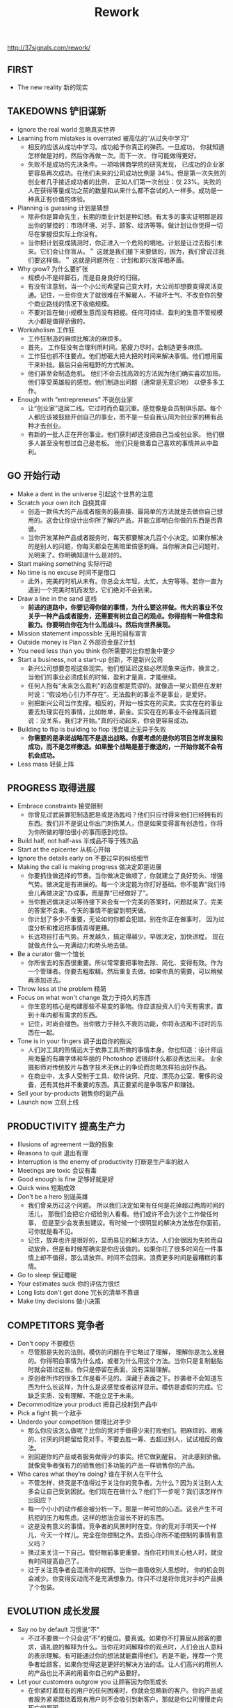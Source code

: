 #+title: Rework

http://37signals.com/rework/

** FIRST
- The new reality 新的现实
** TAKEDOWNS 铲旧谋新
- Ignore the real world 忽略真实世界
- Learning from mistakes is overrated 被高估的“从过失中学习”
 - 相反的应该从成功中学习。成功給予你真正的弹药。一旦成功， 你就知道怎样做是对的，然后你再做一次。而下一次， 你可能做得更好。
 - 失败不是成功的先决条件。一项哈佛商学院的研究发现， 已成功的企业家更容易再次成功。在他们未来的公司成功比例是 34%。但是第一次失败的创业者几乎接近成功者的比例， 正如人们第一次创业：仅 23%。失败的人在获得等量成功之前的数量和从来什么都不尝试的人一样多。成功是一种真正有价值的体验。
- Planning is guessing 计划是猜想
 - 除非你是算命先生，长期的商业计划是种幻想。有太多的事实证明那是超出你的掌控的：市场环境、对手、顾客、经济等等。做计划让你觉得一切尽在掌握但实际上你没有。
 - 当你把计划变成猜测时，你正进入一个危险的境地。计划是让过去指引未来。它们会让你盲从。＂ 这就是我们接下来要做的，因为，我们曾说过我们要这样做。＂ 这就是问题所在：计划和即兴发挥相矛盾。
- Why grow? 为什么要扩张
 - 规模小不是绊脚石，而是自身良好的归宿。
 - 有没有注意到，当一个小公司希望自己变大时，大公司却想要变得灵活变通。记住，一旦你变大了就很难在不解雇人、不破坏士气、不改变你的整个商业路线的情况下收缩规模。
 - 不要对旨在做小规模生意而没有把握。任何可持续、盈利的生意不管规模大小都是值得骄傲的。
- Workaholism 工作狂
 - 工作狂制造的麻烦比解决的麻烦多。
 - 首先， 工作狂没有合理利用时间。筋疲力尽时，会制造更多麻烦。
 - 工作狂也抓不住要点。他们想砸大把大把的时间来解决事情。他们想用蛮干来补拙。最后只会用粗野的方式解决。
 - 他们甚至会制造危机。 他们不会去找高效的方法因为他们确实喜欢加班。 他们享受英雄般的感觉。他们制造出问题（通常是无意识地） 以便多多工作。
- Enough with “entrepreneurs” 不说创业家
 - 让“创业家”退居二线。它过时而负载沉重。感觉像是会员制俱乐部。每个人都应该被鼓励开创自己的事业，而不是一些自我认同为创业家的稀有品种才去创业。
 - 有新的一批人正在开创事业。他们获利却还没把自己当成创业家。 他们很多人甚至没有想过自己是老板。 他们只是做着自己喜欢的事情并从中盈利。
** GO 开始行动
- Make a dent in the universe 引起这个世界的注意
- Scratch your own itch 自挠其痒
 - 创造一款伟大的产品或者服务的最直接、最简单的方法就是去做你自己想用的。这会让你设计出你所了解的产品，并能立即明白你做的东西是否靠谱。
 - 当你开发某种产品或者服务时，每天都要解决几百个小决定。如果你解决的是别人的问题，你每天都会在黑暗里倍感刺痛。当你解决自己问题时，光明来了。你明确知道什么是对的。
- Start making something 实际行动
- No time is no excuse 时间不是借口
 - 此外，完美的时机从未有。你总会太年轻，太忙，太穷等等。若你一直为遇到一个完美时机而发愁，它们绝对不会到来。
- Draw a line in the sand 底线
 - *前进的道路中，你要记得你做的事情，为什么要这样做。伟大的事业不仅关乎一种产品或者服务，还需要有树立自己的观点。你得抱有一种信念和毅力。你要明白你在为什么而战斗。然后向世界展现。*
- Mission statement impossible 无用的目标宣言
- Outside money is Plan Z 外部资金是Z计划
- You need less than you think 你所需要的比你想象中要少
- Start a business, not a start-up 创新，不是新兴公司
 - 新兴公司想要忽视这些现实。他们想延迟这些必然现象来运作，换言之，当他们的事业必须成长的时候，盈利才是真，才能继续。
 - 任何人抱有“未来怎么盈利”的态度都是荒谬的。就像造一架火箭但在发射时说：“假设地心引力不存在”。无法盈利的事业不是事业，是爱好。
 - 别把新兴公司当作支撑。相反的，开始一桩实在的买卖。实实在在的事业要去处理实在的事情，比如帐单，薪金。实实在在的事业不会掩盖问题说：没关系，我们才开始。”真的行动起来，你会更容易成功。
- Building to flip is building to flop 浅尝辄止无异于失败
 - *你需要的是承诺战略而不是退出战略。你要考虑的是你的项目怎样发展和成功，而不是怎样撤退。如果整个战略是基于撤退的，一开始你就不会有机会成功。*
- Less mass 轻装上阵
** PROGRESS 取得进展
- Embrace constraints 接受限制
 - 你曾见过武装罪犯制造肥皂或是汤匙吗？他们只应付得来他们已经拥有的东西。我们并不是说让你出门刺伤某人，但是如果变得富有创造性，你将为你所做的哪怕很小的事而感到吃惊。
- Build half, not half-ass 半成品不等于残次品
- Start at the epicenter 从核心开始
- Ignore the details early on 不要过早的纠结细节
- Making the call is making progress 做决定即是进展
 - 你要抓住做选择的节奏。当你做决定做顺了，你就建立了良好势头、增强气势。做决定是有进展的。每一个决定能为你打好基础。你不能靠“我们待会儿再做决定”办成事，而是靠“已经做好了”。
 - 当你推迟做决定以等待接下来会有一个完美的答案时，问题就来了。完美的答案不会来。今天的事情不能留到明天做。
 - 你计划了多少不重要，无论如何你都会犯错。别在你正在做事时， 因为过度分析和推迟把事情弄得更糟。
 - 长远项目打击气势。开发越久，搞定得越少。早做决定，加快进程， 现在就做点什么—充满动力和势头地去做。
- Be a curator 做一个馆长
 - 你所省去的东西很重要。所以常常要把事物去除、简化、变得有效。作为一个管理者。你要去粗取精。然后重复去做。如果你真的需要，可以稍候再添加进去。
- Throw less at the problem 精简
- Focus on what won't change 致力于持久的东西
 - 你生意的核心是构建那些不易变的事物。你应该投资人们今天有需求，直到十年内都有需求的东西。
 - 记住，时尚会褪色。当你致力于持久不衰的功能，你将永远和不过时的东西在一起。
- Tone is in your fingers 调子出自你的指尖
 - 人们对工具的热情远大于依靠工具所做的事情本身。你也知道：设计师运用海量的有趣字体和华丽的 Photoshop 滤镜却什么都没表达出来。 业余摄影师对传统胶片与数字技术无休止的争论而忽略怎样拍出好作品。
 - 在商业中，太多人受制于工具、软件诀窍、尺度、漂亮办公室、奢侈的设备，还有其他并不重要的东西。真正要紧的是争取客户和赚钱。
- Sell your by-products 销售你的副产品
- Launch now 立刻上线
** PRODUCTIVITY 提高生产力
- Illusions of agreement 一致的假象
- Reasons to quit 退出有理
- Interruption is the enemy of productivity 打断是生产率的敌人
- Meetings are toxic 会议有毒
- Good enough is fine 足够好就是好
- Quick wins 短期成效
- Don't be a hero 别逞英雄
 - 我们曾亲历过这个问题。 所以我们决定如果有任何是花掉超过两周时间的活儿， 那我们会把它介绍给别人看看。他们或许不会为这个工作做任何事， 但是至少会发表些建议。有时候一个很明显的解决方法放在你面前， 可你就是看不见。
 - 记住，放弃也许是很好的，显而易见的解决方法。人们会很因为失败而自动放弃，但是有时候那确实是你应该做的。如果你花了很多时间在一件事情上却不值得，那么请放弃。时间不会回来。浪费更多时间是最糟糕的事情。
- Go to sleep 保证睡眠
- Your estimates suck 你的评估力很烂
- Long lists don't get done 冗长的清单不靠谱
- Make tiny decisions 做小决策
** COMPETITORS 竞争者
- Don't copy 不要模仿
 - 尽管那是失败的法则。模仿的问题在于它略过了理解， 理解你是怎么发展的。你得明白事情为什么成，或者为什么用这个方法。当你只是复制黏贴时就会错过这些。你只是停留在表面，没有深层理解。
 - 原创者所作的很多工作是看不见的。深藏于表面之下。抄袭者不会知道东西为什么长这样，为什么是这感觉或者这样显示。模仿是虚假的完成。它缺乏实质、没有理解、不能立足于未来。
- Decommoditize your product 把自己投射到产品中
- Pick a fight 挑一个敌手
- Underdo your competition 做得比对手少
 - 那么你应该怎么做呢？比你的竞对手做得少来打败他们。把麻烦的、艰难的、讨厌的问题留给竞对手。不要去胜一筹、去超过别人，试试相反的做法。
 - 别回避你的产品或者服务做得少的事实。把它做到醒目。 对此感到骄傲。就像竞争者强有力的销售他们多功能的产品一样销售你的产品。
- Who cares what they’re doing? 谁在乎别人在干什么
 - 不管怎样，终究是不值得过于关注你的竞争者。为什么？因为关注别人太多会让自己受到困扰。他们现在在做什么？他们下一步呢？我们该怎样作出回应？
 - 每一个小小的动作都会被分析一下。那是一种可怕的心态。这会产生不可抗拒的压力和焦虑。这样的想法会滋长不好的东西。
 - 这是没有意义的事情。竞争者的风景时时在变。你的竞对手明天一个样儿，今天一个样儿。完全在你控制之外。去担心你所不能控制的事情有意义吗？
 - 换过来关注一下自己。管好眼前事更重要。当你花时间关心他人时，就没有时间提高自己了。
 - 过于关注竞争者会混淆你的视野。当你一直吸收别人思想时， 你的机会则会减少。你变得反动而不是充满想象力。你只不过是将你竞对手的产品换了个包装。
** EVOLUTION 成长发展
- Say no by default 习惯说“不”
 - 不过不要做一个只会说“不”的傻瓜。要真诚。如果你不打算屈从顾客的要求，请礼貌的解释为什么。当你花时间解释你的观点时，人们会出人意料的表示理解。有可能通过你的想法就能赢得他们。若是不能，推荐一个竞争者给顾客，如果你觉得这是更好的解决方法的话。让人们高兴的用别人的产品也比不满的用着你自己的产品要好。
- Let your customers outgrow you 让顾客因为你而成长
 - 在你紧盯着现有的用户的任何困难时，你就会忽略新的客户。你的产品或者服务紧紧围绕着现有用户则不会吸引到新客户。那就是你公司慢慢走向死亡的原因。
 - 当用户的发展超过你时，你的产品是基础型的，那就很好了。小、简单、基础的需求是恒久的。对于真正需要它的用户来说，这就是无尽的补给。
 - 不用你产品的人总是比你的用户要多。 设法让这些人也成为你的用户。这就是你持续发展的可能性所在。
 - 人和形式在变换。你不能满足所有人。公司需要满足的是一类用户，而不是为了一个特例而改变需求。
- Don’t confuse enthusiasm with priority 不要被热情冲昏头脑
- Be at-home good 做实用的产品
- Don’t write it down 不用写下来
 - 你怎样去掌握顾客想要什么？不。听听看。但是过后就忘记他们说的了。真的。
 - 没有必要用电子表格、数据库、归档系统。真正重要的需求你会不断的听到。过不久，你就不会忘记它们。你的顾客就是你存储器。他们会一直提醒你。他们会告诉你什么才是真正需要关注的。
 - 如果有一个需求你总是忘记，这说明它不是太重要。真正重要的事情不会消失。
** PROMOTION 善于推广
- Welcome obscurity 乐于接受默默无闻
- Build an audience 培养拥护者
- Out-teach your competition 以教导取胜
- Emulate chefs 效仿大厨
 - 作为一个企业家，你也应该分享你所知道的一切。这在大多数商业世界中是一种诅咒。商业通常是多疑而保密的。他们觉得这儿是所有权，那儿是竞争优势。也许很少的人会去分享，大多数不是这样。而且他们也不会改变立场。不要害怕与人分享。
- Go behind the scenes 展示你的后台
- Nobody likes plastic flowers 没有人喜欢塑料花
 - 不要惧怕表露你的瑕疵。不完美是真实的，人们对真实的事情会有回应。所以我们喜欢会凋谢的真花而不喜欢一成不变的塑料假花。不要去担心你本应该是什么、本应该怎样做。向世界展示你真实的一面、缺点、所有事情。
 - 所以说话要靠谱。展现出别人不愿意讨论的事物。对你的缺点坦白。向人们展示你正在做的最新版本，就算你还没有完成。即使不完美也不错。可能你看起来不是一个专业人士，但是却非常真诚。
- Press releases are spam 新闻稿也是spam
- Forget about the Wall Street Journal 别管华尔街日报
- Drug dealers get it right 毒贩模式
 - 不要害怕让人免费试用--只要你还有其他东西可以卖。要对你的商品有信心。要知道回头客会需要更多东西。如果你对此没有信心，那说明你的产品就还不够强大。
- Marketing is not a department 营销不应是一个部门
- The myth of the overnight sensation 一夜成名的神话
** HIRING 雇佣人员
- Do it yourself first 自己先单干
 - 在你试着自己单干之前不要雇佣任何人。那样的话，你会理解你的工作的性质。你会明白工作怎样做才算做得好。你会明白怎么写实际的职位描述、面试时该问什么问题。你会明白应该顾全职人员还是兼职的，外包还是由自己做（最后一种是更合适的，如果可能的话）。
- Hire when it hurts 应付不来的时候才雇人
- Pass on great people 割舍那个你并不需要的牛人
 - 别管那些你不需要的人，就算你觉得那个人是个牛人。 如果你引进一个做些无用功的人才，那这样对你的公司来说是有害而无一利的。
 - 问题出现在你有超过需求的人员。你开始弄出点工作好让这些人忙起来。人为的工作导致人为的项目。而人为的项目导致实际成本和错综复杂的状况。
 - 不要担心“错过了那个人”。让一个人做些没有意义的事情会更糟。天底下有那么多人才。当你真正有需求的时候就会找到一个合适的人选。
- Strangers at a cocktail party 陌生人的鸡尾酒会
- Resumes are ridiculous 可笑的简历
- Years of irrelevance 工作年限不重要
- Forget about formal education 是否受过正规教育不重要
- Everybody works 每个人都是来工作的
- Hire managers of one 雇佣自律的人
- Hire great writers 雇佣优秀的写手
 - 如果你要从一堆人中决定出一个职位的合适人选，雇那个写作最厉害的人。这个人不在乎是不是营销人员、推销员、设计师、程序员，无论是谁；他们的写作技巧会对此有益。
 - 因为一个好的写手不单是有根好的笔杆子。 清晰的写作体现其清晰的思路。优秀的写手懂得沟通。他们让事情易于理解。他们会站在别人的立场想事情。他们知道什么该省略。那是你在任何求职者中都想看到的品质。
 - 写作在现代社会正在东山再起。看看有多少人用 e-mail 和短信而不是用电话交谈。看看有多少交际是发生在即时信息和博客当中。如今，写作能让好的思想传播。
- The best are everywhere 人才散步各地
- Test-drive employees 摸底
** DAMAGE CONTROL 损失控制
- Own your bad news 控制对自己的不利消息
 - 如果你在危机中坦率、诚实、公开，人们会更加尊重你。不要遮着掩着，不要把坏消息压下去。你要让用户尽可能的了解情况。
- Speed changes everything 速度改变一切
- How to say you’re sorry 怎样说对不起
- Put everyone on the front lines 把所有人都放入前线
 - 你的公司也存在同样的问题。客服和生产部门之间存在的人越多，那信息更有可能丢失或者被曲解。
 - 团队里的每个人都应该和顾客有联系，也许不用每天联系，但是在一年当中至少有几小时时间。这是唯一的方法能让团队感受到顾客正经历的苦恼。感受到苦恼才能真正激励人们去解决问题。另一方面：顾客高兴或者顾客的问题被解决了也相当能起到激励作用。
- Take a deep breath 深呼吸
 - 当你摇晃船的时候会产生涟漪。在你引入一个新功能、改变政策或者去掉些什么之后，下意识的反应会蜂拥而至。经受住恐慌的驱使或者以快速改变做答。激情的闪现只出现在一开始。这很正常。但是如果你在第一个艰难的星期安然渡过，事情通常也就稳定下来了。
** CULTURE 文化的产生
- You don’t create a culture 你不能创造文化
- Decisions are temporary 决策是临时的
- Skip the rock stars 良好的环境更重要
- They’re not thirteen 他们不是十三岁
- Send people home at 5:00 5点就下班
- Don’t scar on the first cut 别在第一刀就留疤
- Sound like you 使用通俗语言
- Four-letter words 慎用四个字母的词
- ASAP is poison 别说尽快
 - 大多数情形不会担保那样的歇斯底里。如果工作不能马上完成，那也没有人会死。没有人会丢掉工作。它不会花费公司大量的钱。它只会制造一些人为的压力，让人筋疲力尽，让事情变得更糟。
** CONCLUSION 结语
- Inspiration is perishable 灵感易逝
** RESOURCES
- About 37signals
- 37signals products